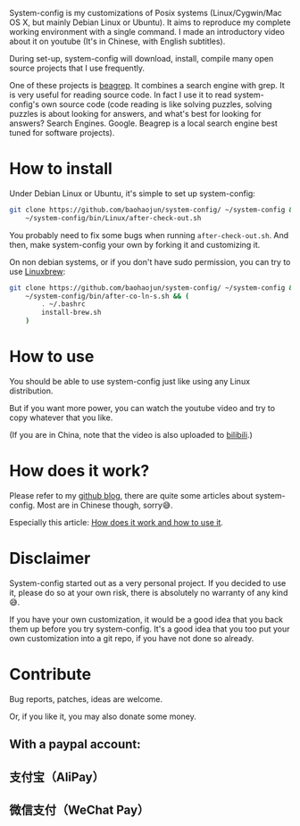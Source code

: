 System-config is my customizations of Posix systems (Linux/Cygwin/Mac
OS X, but mainly Debian Linux or Ubuntu). It aims to reproduce my
complete working environment with a single command. I made an
introductory video about it on youtube (It's in Chinese, with English
subtitles).

#+BEGIN_HTML
<div class="figure">
<p><a href="https://www.youtube.com/watch?v=qp2b3-Guej0"><img src="http://baohaojun.github.io/images/system-config-youtube.png" alt="system-config-youtube.png" /></a>
</p>
</div>

#+END_HTML

During set-up, system-config will download, install, compile many open
source projects that I use frequently.

One of these projects is [[https://github.com/baohaojun/beagrep][beagrep]]. It combines a search engine with
grep. It is very useful for reading source code. In fact I use it to
read system-config's own source code (code reading is like solving
puzzles, solving puzzles is about looking for answers, and what's best
for looking for answers? Search Engines. Google. Beagrep is a local
search engine best tuned for software projects).

* How to install

Under Debian Linux or Ubuntu, it's simple to set up system-config:

#+BEGIN_SRC sh
  git clone https://github.com/baohaojun/system-config/ ~/system-config &&
      ~/system-config/bin/Linux/after-check-out.sh
#+END_SRC

You probably need to fix some bugs when running =after-check-out.sh=. And then, make system-config your own by forking it and customizing it.

On non debian systems, or if you don't have sudo permission, you can try to use [[http://linuxbrew.sh/][Linuxbrew]]:

#+BEGIN_SRC sh
  git clone https://github.com/baohaojun/system-config/ ~/system-config &&
      ~/system-config/bin/after-co-ln-s.sh && (
          . ~/.bashrc
          install-brew.sh
      )
#+END_SRC

* How to use

You should be able to use system-config just like using any Linux distribution.

But if you want more power, you can watch the youtube video and try to copy whatever that you like.

(If you are in China, note that the video is also uploaded to [[http://www.bilibili.com/video/av3376647/][bilibili]].)

* How does it work?

Please refer to my [[http://baohaojun.github.io/][github blog]], there are quite some articles about system-config. Most are in Chinese though, sorry😅.

Especially this article: [[http://baohaojun.github.io/blog/2016/04/13/0-system-config-how-does-it-work-and-how-to-use-it.html][How does it work and how to use it]].

* Disclaimer

System-config started out as a very personal project. If you decided to use it, please do so at your own risk, there is absolutely no warranty of any kind😅.

If you have your own customization, it would be a good idea that you back them up before you try system-config. It's a good idea that you too put your own customization into a git repo, if you have not done so already.

* Contribute

Bug reports, patches, ideas are welcome.

Or, if you like it, you may also donate some money.

** With a paypal account:

#+BEGIN_HTML
<a href='https://pledgie.com/campaigns/33066'><img alt='Click here to lend your support to: Well done, Mr. Bao Haojun. and
make a donation at pledgie.com !' src='https://pledgie.com/campaigns/33066.png?skin_name=chrome' border='0' ></a>
#+END_HTML

** 支付宝（AliPay）

[[http://baohaojun.github.io/images/bhj-alipay.png]]

** 微信支付（WeChat Pay）

[[http://baohaojun.github.io/images/bhj-wechat-pay.png]]
